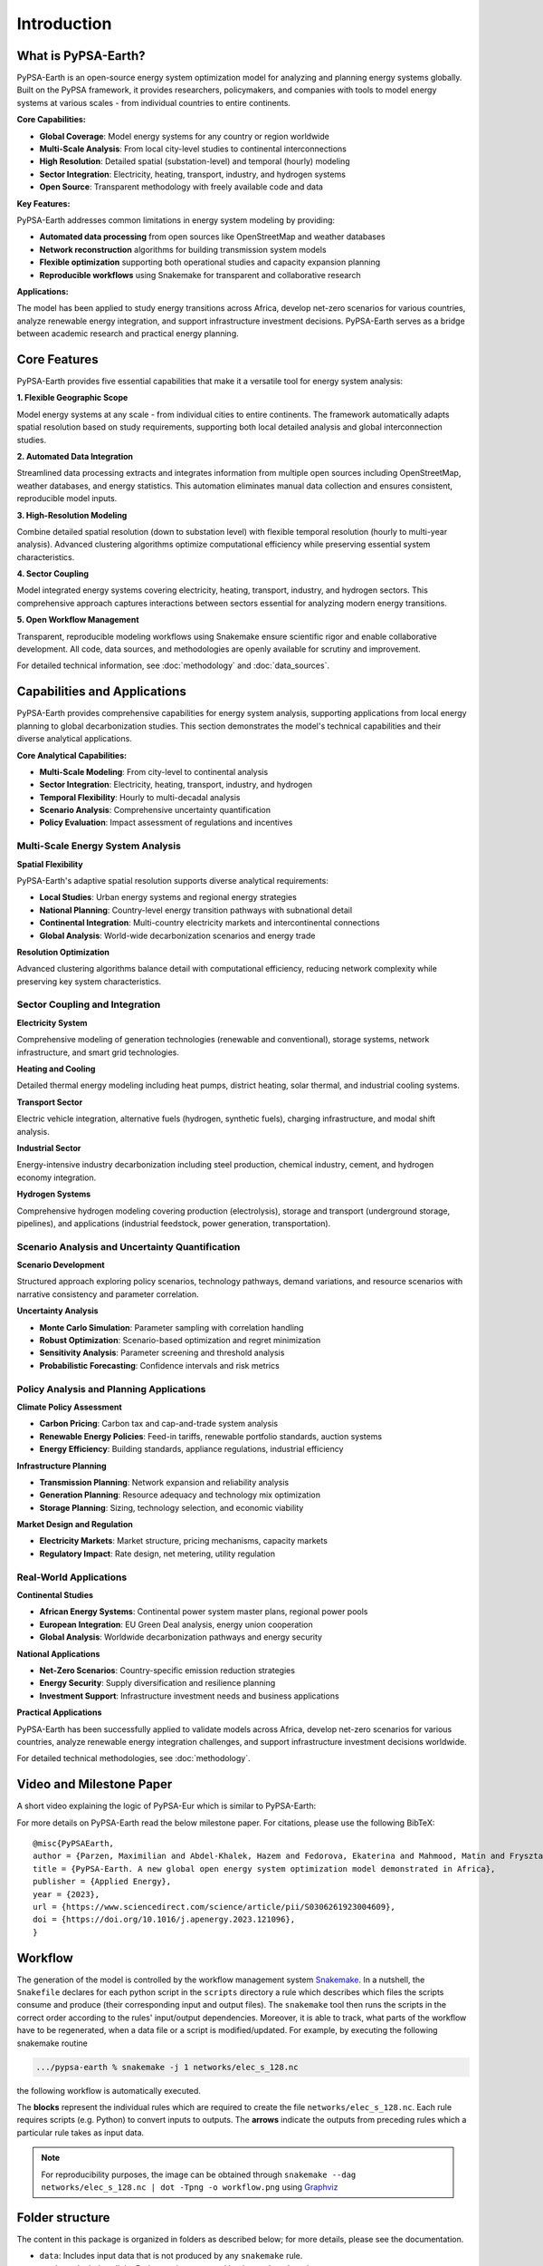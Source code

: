 .. SPDX-FileCopyrightText:  PyPSA-Earth and PyPSA-Eur Authors
..
.. SPDX-License-Identifier: CC-BY-4.0

.. _introduction:

##########################################
Introduction
##########################################

What is PyPSA-Earth?
====================

PyPSA-Earth is an open-source energy system optimization model for analyzing and planning energy systems globally. Built on the PyPSA framework, it provides researchers, policymakers, and companies with tools to model energy systems at various scales - from individual countries to entire continents.

**Core Capabilities:**

* **Global Coverage**: Model energy systems for any country or region worldwide
* **Multi-Scale Analysis**: From local city-level studies to continental interconnections
* **High Resolution**: Detailed spatial (substation-level) and temporal (hourly) modeling
* **Sector Integration**: Electricity, heating, transport, industry, and hydrogen systems
* **Open Source**: Transparent methodology with freely available code and data

**Key Features:**

PyPSA-Earth addresses common limitations in energy system modeling by providing:

* **Automated data processing** from open sources like OpenStreetMap and weather databases
* **Network reconstruction** algorithms for building transmission system models
* **Flexible optimization** supporting both operational studies and capacity expansion planning
* **Reproducible workflows** using Snakemake for transparent and collaborative research

**Applications:**

The model has been applied to study energy transitions across Africa, develop net-zero scenarios for various countries, analyze renewable energy integration, and support infrastructure investment decisions. PyPSA-Earth serves as a bridge between academic research and practical energy planning.

Core Features
=============

PyPSA-Earth provides five essential capabilities that make it a versatile tool for energy system analysis:

**1. Flexible Geographic Scope**

Model energy systems at any scale - from individual cities to entire continents. The framework automatically adapts spatial resolution based on study requirements, supporting both local detailed analysis and global interconnection studies.

**2. Automated Data Integration**

Streamlined data processing extracts and integrates information from multiple open sources including OpenStreetMap, weather databases, and energy statistics. This automation eliminates manual data collection and ensures consistent, reproducible model inputs.

**3. High-Resolution Modeling**

Combine detailed spatial resolution (down to substation level) with flexible temporal resolution (hourly to multi-year analysis). Advanced clustering algorithms optimize computational efficiency while preserving essential system characteristics.

**4. Sector Coupling**

Model integrated energy systems covering electricity, heating, transport, industry, and hydrogen sectors. This comprehensive approach captures interactions between sectors essential for analyzing modern energy transitions.

**5. Open Workflow Management**

Transparent, reproducible modeling workflows using Snakemake ensure scientific rigor and enable collaborative development. All code, data sources, and methodologies are openly available for scrutiny and improvement.

For detailed technical information, see :doc:`methodology` and :doc:`data_sources`.

Capabilities and Applications
=============================

PyPSA-Earth provides comprehensive capabilities for energy system analysis, supporting applications from local energy planning to global decarbonization studies. This section demonstrates the model's technical capabilities and their diverse analytical applications.

**Core Analytical Capabilities:**

* **Multi-Scale Modeling**: From city-level to continental analysis
* **Sector Integration**: Electricity, heating, transport, industry, and hydrogen
* **Temporal Flexibility**: Hourly to multi-decadal analysis
* **Scenario Analysis**: Comprehensive uncertainty quantification
* **Policy Evaluation**: Impact assessment of regulations and incentives

Multi-Scale Energy System Analysis
----------------------------------

**Spatial Flexibility**

PyPSA-Earth's adaptive spatial resolution supports diverse analytical requirements:

* **Local Studies**: Urban energy systems and regional energy strategies
* **National Planning**: Country-level energy transition pathways with subnational detail
* **Continental Integration**: Multi-country electricity markets and intercontinental connections
* **Global Analysis**: World-wide decarbonization scenarios and energy trade

**Resolution Optimization**

Advanced clustering algorithms balance detail with computational efficiency, reducing network complexity while preserving key system characteristics.

Sector Coupling and Integration
-------------------------------

**Electricity System**

Comprehensive modeling of generation technologies (renewable and conventional), storage systems, network infrastructure, and smart grid technologies.

**Heating and Cooling**

Detailed thermal energy modeling including heat pumps, district heating, solar thermal, and industrial cooling systems.

**Transport Sector**

Electric vehicle integration, alternative fuels (hydrogen, synthetic fuels), charging infrastructure, and modal shift analysis.

**Industrial Sector**

Energy-intensive industry decarbonization including steel production, chemical industry, cement, and hydrogen economy integration.

**Hydrogen Systems**

Comprehensive hydrogen modeling covering production (electrolysis), storage and transport (underground storage, pipelines), and applications (industrial feedstock, power generation, transportation).

Scenario Analysis and Uncertainty Quantification
-----------------------------------------------

**Scenario Development**

Structured approach exploring policy scenarios, technology pathways, demand variations, and resource scenarios with narrative consistency and parameter correlation.

**Uncertainty Analysis**

* **Monte Carlo Simulation**: Parameter sampling with correlation handling
* **Robust Optimization**: Scenario-based optimization and regret minimization
* **Sensitivity Analysis**: Parameter screening and threshold analysis
* **Probabilistic Forecasting**: Confidence intervals and risk metrics

Policy Analysis and Planning Applications
----------------------------------------

**Climate Policy Assessment**

* **Carbon Pricing**: Carbon tax and cap-and-trade system analysis
* **Renewable Energy Policies**: Feed-in tariffs, renewable portfolio standards, auction systems
* **Energy Efficiency**: Building standards, appliance regulations, industrial efficiency

**Infrastructure Planning**

* **Transmission Planning**: Network expansion and reliability analysis
* **Generation Planning**: Resource adequacy and technology mix optimization
* **Storage Planning**: Sizing, technology selection, and economic viability

**Market Design and Regulation**

* **Electricity Markets**: Market structure, pricing mechanisms, capacity markets
* **Regulatory Impact**: Rate design, net metering, utility regulation

Real-World Applications
-----------------------

**Continental Studies**

* **African Energy Systems**: Continental power system master plans, regional power pools
* **European Integration**: EU Green Deal analysis, energy union cooperation
* **Global Analysis**: Worldwide decarbonization pathways and energy security

**National Applications**

* **Net-Zero Scenarios**: Country-specific emission reduction strategies
* **Energy Security**: Supply diversification and resilience planning
* **Investment Support**: Infrastructure investment needs and business applications

**Practical Applications**

PyPSA-Earth has been successfully applied to validate models across Africa, develop net-zero scenarios for various countries, analyze renewable energy integration challenges, and support infrastructure investment decisions worldwide.

For detailed technical methodologies, see :doc:`methodology`.

Video and Milestone Paper
========

A short video explaining the logic of PyPSA-Eur which is similar to PyPSA-Earth:

.. raw:: html

    <iframe width="832" height="468" src="https://www.youtube.com/embed/ty47YU1_eeQ" frameborder="0" allow="accelerometer; autoplay; encrypted-media; gyroscope; picture-in-picture" allowfullscreen></iframe>

For more details on PyPSA-Earth read the below milestone paper.
For citations, please use the following BibTeX: ::

  @misc{PyPSAEarth,
  author = {Parzen, Maximilian and Abdel-Khalek, Hazem and Fedorova, Ekaterina and Mahmood, Matin and Frysztacki, Martha Maria and Hampp, Johannes and Franken, Lukas and Schumm, Leon and Neumann, Fabian and Poli, Davide and Kiprakis, Aristides and Fioriti, Davide},
  title = {PyPSA-Earth. A new global open energy system optimization model demonstrated in Africa},
  publisher = {Applied Energy},
  year = {2023},
  url = {https://www.sciencedirect.com/science/article/pii/S0306261923004609},
  doi = {https://doi.org/10.1016/j.apenergy.2023.121096},
  }


Workflow
========

The generation of the model is controlled by the workflow management system `Snakemake <https://snakemake.bitbucket.io/>`_. In a nutshell,
the ``Snakefile`` declares for each python script in the ``scripts`` directory a rule which describes which files the scripts consume and
produce (their corresponding input and output files). The ``snakemake`` tool then runs the scripts in the correct order according to the
rules' input/output dependencies. Moreover, it is able to track, what parts of the workflow have to be regenerated, when a data file or a
script is modified/updated. For example, by executing the following snakemake routine

.. code:: bash

    .../pypsa-earth % snakemake -j 1 networks/elec_s_128.nc

the following workflow is automatically executed.

.. image:: img/workflow_introduction.png
    :align: center

The **blocks** represent the individual rules which are required to create the file ``networks/elec_s_128.nc``.
Each rule requires scripts (e.g. Python) to convert inputs to outputs.
The **arrows** indicate the outputs from preceding rules which a particular rule takes as input data.

.. note::
    For reproducibility purposes, the image can be obtained through
    ``snakemake --dag networks/elec_s_128.nc | dot -Tpng -o workflow.png``
    using `Graphviz <https://graphviz.org/>`_


Folder structure
================

The content in this package is organized in folders as described below; for more details, please see the documentation.

- ``data``: Includes input data that is not produced by any ``snakemake`` rule.
- ``scripts``: Includes all the Python scripts executed by the ``snakemake`` rules.
- ``resources``: Stores intermediate results of the workflow which can be picked up again by subsequent rules.
- ``networks``: Stores intermediate, unsolved stages of the PyPSA network that describes the energy system model.
- ``results``: Stores the solved PyPSA network data, summary files and plots.
- ``benchmarks``: Stores ``snakemake`` benchmarks.
- ``logs``: Stores log files about solving, including the solver output, console output and the output of a memory logger.
- ``envs``: Stores the conda environment files to successfully run the workflow.


License
=======

PyPSA-Earth work is released under multiple licenses:

* All original source code is licensed as free software under `AGPL-3.0 License <https://github.com/pypsa-meets-earth/pypsa-earth/blob/main/LICENSES>`_.
* The documentation is licensed under `CC-BY-4.0 <https://creativecommons.org/licenses/by/4.0/>`_.
* Configuration files are mostly licensed under `CC0-1.0 <https://creativecommons.org/publicdomain/zero/1.0/>`_.
* Data files are licensed under different licenses as noted below.

Individual files contain license information in the header or in the `dep5 <.reuse/dep5>`_.
Additional licenses and urls of the data used in PyPSA-Earth:

.. csv-table::
   :header-rows: 1
   :file: configtables/licenses.csv


* *BY: Attribute Source*
* *NC: Non-Commercial Use Only*
* *SA: Share Alike*
